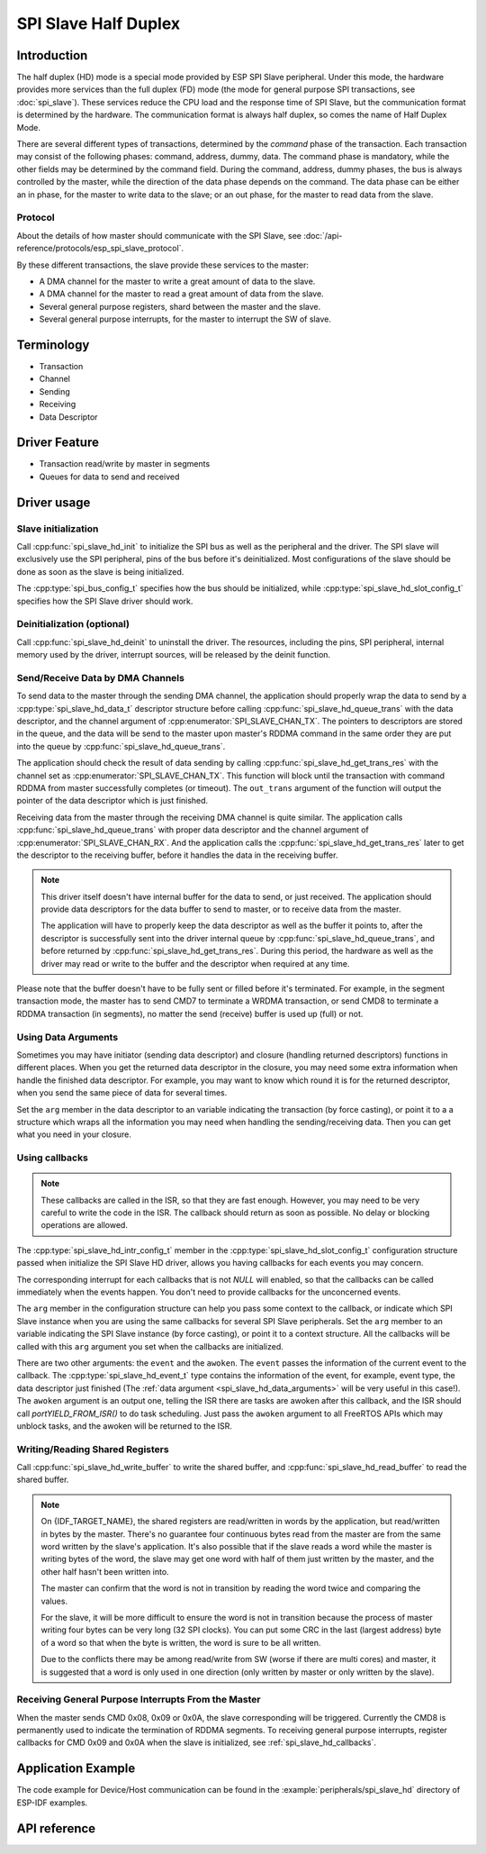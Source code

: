 SPI Slave Half Duplex
=====================

Introduction
------------

The half duplex (HD) mode is a special mode provided by ESP SPI Slave peripheral. Under this mode, the hardware provides more services than the full duplex (FD) mode (the mode for general purpose SPI transactions, see :doc:`spi_slave`). These services reduce the CPU load and the response time of SPI Slave, but the communication format is determined by the hardware. The communication format is always half duplex, so comes the name of Half Duplex Mode.

There are several different types of transactions, determined by the *command* phase of the transaction. Each transaction may consist of the following phases: command, address, dummy, data. The command phase is mandatory, while the other fields may be determined by the command field. During the command, address, dummy phases, the bus is always controlled by the master, while the direction of the data phase depends on the command. The data phase can be either an in phase, for the master to write data to the slave; or an out phase, for the master to read data from the slave.

Protocol
^^^^^^^^

About the details of how master should communicate with the SPI Slave, see :doc:`/api-reference/protocols/esp_spi_slave_protocol`.

By these different transactions, the slave provide these services to the master:

- A DMA channel for the master to write a great amount of data to the slave.
- A DMA channel for the master to read a great amount of data from the slave.
- Several general purpose registers, shard between the master and the slave.
- Several general purpose interrupts, for the master to interrupt the SW of slave.

Terminology
-----------

- Transaction
- Channel
- Sending
- Receiving
- Data Descriptor

Driver Feature
--------------

- Transaction read/write by master in segments

- Queues for data to send and received

Driver usage
------------

Slave initialization
^^^^^^^^^^^^^^^^^^^^

Call :cpp:func:`spi_slave_hd_init` to initialize the SPI bus as well as the peripheral and the driver. The SPI slave will exclusively use the SPI peripheral, pins of the bus before it's deinitialized. Most configurations of the slave should be done as soon as the slave is being initialized.

The :cpp:type:`spi_bus_config_t` specifies how the bus should be initialized, while :cpp:type:`spi_slave_hd_slot_config_t` specifies how the SPI Slave driver should work.

Deinitialization (optional)
^^^^^^^^^^^^^^^^^^^^^^^^^^^

Call :cpp:func:`spi_slave_hd_deinit` to uninstall the driver. The resources, including the pins, SPI peripheral, internal memory used by the driver, interrupt sources, will be released by the deinit function.

Send/Receive Data by DMA Channels
^^^^^^^^^^^^^^^^^^^^^^^^^^^^^^^^^

To send data to the master through the sending DMA channel, the application should properly wrap the data to send by a :cpp:type:`spi_slave_hd_data_t` descriptor structure before calling :cpp:func:`spi_slave_hd_queue_trans` with the data descriptor, and the channel argument of :cpp:enumerator:`SPI_SLAVE_CHAN_TX`. The pointers to descriptors are stored in the queue, and the data will be send to the master upon master's RDDMA command in the same order they are put into the queue by :cpp:func:`spi_slave_hd_queue_trans`.

The application should check the result of data sending by calling :cpp:func:`spi_slave_hd_get_trans_res` with the channel set as :cpp:enumerator:`SPI_SLAVE_CHAN_TX`. This function will block until the transaction with command RDDMA from master successfully completes (or timeout). The ``out_trans`` argument of the function will output the pointer of the data descriptor which is just finished.

Receiving data from the master through the receiving DMA channel is quite similar. The application calls :cpp:func:`spi_slave_hd_queue_trans` with proper data descriptor and the channel argument of :cpp:enumerator:`SPI_SLAVE_CHAN_RX`. And the application calls the :cpp:func:`spi_slave_hd_get_trans_res` later to get the descriptor to the receiving buffer, before it handles the data in the receiving buffer.

.. note::
    This driver itself doesn't have internal buffer for the data to send, or just received. The application should provide data descriptors for the data buffer to send to master, or to receive data from the master.

    The application will have to properly keep the data descriptor as well as the buffer it points to, after the descriptor is successfully sent into the driver internal queue by :cpp:func:`spi_slave_hd_queue_trans`, and before returned by :cpp:func:`spi_slave_hd_get_trans_res`. During this period, the hardware as well as the driver may read or write to the buffer and the descriptor when required at any time.

Please note that the buffer doesn't have to be fully sent or filled before it's terminated. For example, in the segment transaction mode, the master has to send CMD7 to terminate a WRDMA transaction, or send CMD8 to terminate a RDDMA transaction (in segments), no matter the send (receive) buffer is used up (full) or not.

.. _spi_slave_hd_data_arguments:

Using Data Arguments
^^^^^^^^^^^^^^^^^^^^

Sometimes you may have initiator (sending data descriptor) and closure (handling returned descriptors) functions in different places. When you get the returned data descriptor in the closure, you may need some extra information when handle the finished data descriptor. For example, you may want to know which round it is for the returned descriptor, when you send the same piece of data for several times.

Set the ``arg`` member in the data descriptor to an variable indicating the transaction (by force casting), or point it to a a structure which wraps all the information you may need when handling the sending/receiving data. Then you can get what you need in your closure.

.. _spi_slave_hd_callbacks:

Using callbacks
^^^^^^^^^^^^^^^

.. note::
    These callbacks are called in the ISR, so that they are fast enough. However, you may need to be very careful to write the code in the ISR. The callback should return as soon as possible. No delay or blocking operations are allowed.

The :cpp:type:`spi_slave_hd_intr_config_t` member in the :cpp:type:`spi_slave_hd_slot_config_t` configuration structure passed when initialize the SPI Slave HD driver, allows you having callbacks for each events you may concern.

The corresponding interrupt for each callbacks that is not *NULL* will enabled, so that the callbacks can be called immediately when the events happen. You don't need to provide callbacks for the unconcerned events.

The ``arg`` member in the configuration structure can help you pass some context to the callback, or indicate which SPI Slave instance when you are using the same callbacks for several SPI Slave peripherals. Set the ``arg`` member to an variable indicating the SPI Slave instance (by force casting), or point it to a context structure. All the callbacks will be called with this ``arg`` argument you set when the callbacks are initialized.

There are two other arguments: the ``event`` and the ``awoken``. The ``event`` passes the information of the current event to the callback. The :cpp:type:`spi_slave_hd_event_t` type contains the information of the event, for example, event type, the data descriptor just finished (The :ref:`data argument <spi_slave_hd_data_arguments>` will be very useful in this case!). The ``awoken`` argument is an output one, telling the ISR there are tasks are awoken after this callback, and the ISR should call `portYIELD_FROM_ISR()` to do task scheduling. Just pass the ``awoken`` argument to all FreeRTOS APIs which may unblock tasks, and the awoken will be returned to the ISR.

Writing/Reading Shared Registers
^^^^^^^^^^^^^^^^^^^^^^^^^^^^^^^^

Call :cpp:func:`spi_slave_hd_write_buffer` to write the shared buffer, and :cpp:func:`spi_slave_hd_read_buffer` to read the shared buffer.

.. note::
    On {IDF_TARGET_NAME}, the shared registers are read/written in words by the application, but read/written in bytes by the master. There's no guarantee four continuous bytes read from the master are from the same word written by the slave's application. It's also possible that if the slave reads a word while the master is writing bytes of the word, the slave may get one word with half of them just written by the master, and the other half hasn't been written into.

    The master can confirm that the word is not in transition by reading the word twice and comparing the values.

    For the slave, it will be more difficult to ensure the word is not in transition because the process of master writing four bytes can be very long (32 SPI clocks). You can put some CRC in the last (largest address) byte of a word so that when the byte is written, the word is sure to be all written.

    Due to the conflicts there may be among read/write from SW (worse if there are multi cores) and master, it is suggested that a word is only used in one direction (only written by master or only written by the slave).

Receiving General Purpose Interrupts From the Master
^^^^^^^^^^^^^^^^^^^^^^^^^^^^^^^^^^^^^^^^^^^^^^^^^^^^

When the master sends CMD 0x08, 0x09 or 0x0A, the slave corresponding will be triggered. Currently the CMD8 is permanently used to indicate the termination of RDDMA segments. To receiving general purpose interrupts, register callbacks for CMD 0x09 and 0x0A when the slave is initialized, see :ref:`spi_slave_hd_callbacks`.


Application Example
-------------------

The code example for Device/Host communication can be found in the :example:`peripherals/spi_slave_hd` directory of ESP-IDF examples.


API reference
-------------

.. include-build-file:: inc/spi_slave_hd.inc